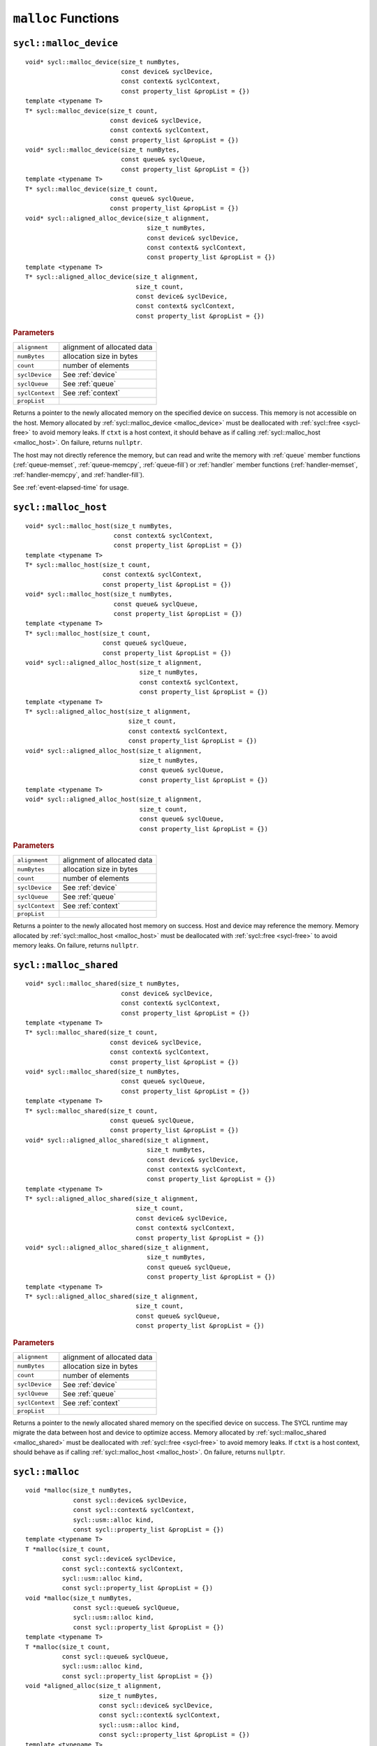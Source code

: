 ..
  Copyright 2020 The Khronos Group Inc.
  SPDX-License-Identifier: CC-BY-4.0

.. _malloc_device:

********************
``malloc`` Functions
********************

=======================
``sycl::malloc_device``
=======================

::

   void* sycl::malloc_device(size_t numBytes,
                             const device& syclDevice,
                             const context& syclContext,
                             const property_list &propList = {})
   template <typename T>
   T* sycl::malloc_device(size_t count,
                          const device& syclDevice,
                          const context& syclContext,
                          const property_list &propList = {})
   void* sycl::malloc_device(size_t numBytes,
                             const queue& syclQueue,
                             const property_list &propList = {})
   template <typename T>
   T* sycl::malloc_device(size_t count,
                          const queue& syclQueue,
                          const property_list &propList = {})
   void* sycl::aligned_alloc_device(size_t alignment,
                                    size_t numBytes,
                                    const device& syclDevice,
                                    const context& syclContext,
                                    const property_list &propList = {})
   template <typename T>
   T* sycl::aligned_alloc_device(size_t alignment,
                                 size_t count,
                                 const device& syclDevice,
                                 const context& syclContext,
                                 const property_list &propList = {})


.. rubric:: Parameters

==================  ===
``alignment``       alignment of allocated data
``numBytes``        allocation size in bytes
``count``           number of elements
``syclDevice``      See :ref:`device`
``syclQueue``       See :ref:`queue`
``syclContext``     See :ref:`context`
``propList``
==================  ===

Returns a pointer to the newly allocated memory on the specified
device on success. This memory is not accessible on the host. Memory
allocated by :ref:`sycl::malloc_device <malloc_device>` must be
deallocated with :ref:`sycl::free <sycl-free>` to avoid memory
leaks. If ``ctxt`` is a host context, it should behave as if calling
:ref:`sycl::malloc_host <malloc_host>`. On failure, returns
``nullptr``.

The host may not directly reference the memory, but can read and write
the memory with :ref:`queue` member functions (:ref:`queue-memset`,
:ref:`queue-memcpy`, :ref:`queue-fill`) or :ref:`handler` member
functions (:ref:`handler-memset`, :ref:`handler-memcpy`, and
:ref:`handler-fill`).

See :ref:`event-elapsed-time` for usage.

.. seealso:: `SYCL Specification <https://www.khronos.org/registry/SYCL/specs/sycl-2020/html/sycl-2020.html#_device_allocation_functions>`__

.. _malloc_host:

=====================
``sycl::malloc_host``
=====================

::

   void* sycl::malloc_host(size_t numBytes,
                           const context& syclContext,
                           const property_list &propList = {})
   template <typename T>
   T* sycl::malloc_host(size_t count,
                        const context& syclContext,
                        const property_list &propList = {})
   void* sycl::malloc_host(size_t numBytes,
                           const queue& syclQueue,
                           const property_list &propList = {})
   template <typename T>
   T* sycl::malloc_host(size_t count,
                        const queue& syclQueue,
                        const property_list &propList = {})
   void* sycl::aligned_alloc_host(size_t alignment,
                                  size_t numBytes,
                                  const context& syclContext,
                                  const property_list &propList = {})
   template <typename T>
   T* sycl::aligned_alloc_host(size_t alignment,
                               size_t count,
                               const context& syclContext,
                               const property_list &propList = {})
   void* sycl::aligned_alloc_host(size_t alignment,
                                  size_t numBytes,
                                  const queue& syclQueue,
                                  const property_list &propList = {})
   template <typename T>
   void* sycl::aligned_alloc_host(size_t alignment,
                                  size_t count,
                                  const queue& syclQueue,
                                  const property_list &propList = {})

.. rubric:: Parameters

==================  ===
``alignment``       alignment of allocated data
``numBytes``        allocation size in bytes
``count``           number of elements
``syclDevice``      See :ref:`device`
``syclQueue``       See :ref:`queue`
``syclContext``     See :ref:`context`
``propList``
==================  ===

Returns a pointer to the newly allocated host memory on success. Host
and device may reference the memory.  Memory allocated by
:ref:`sycl::malloc_host <malloc_host>` must be deallocated with
:ref:`sycl::free <sycl-free>` to avoid memory leaks. On failure,
returns ``nullptr``.

.. seealso:: `SYCL Specification <https://www.khronos.org/registry/SYCL/specs/sycl-2020/html/sycl-2020.html#_host_allocation_functions>`__

.. _malloc_shared:

=======================
``sycl::malloc_shared``
=======================

::

   void* sycl::malloc_shared(size_t numBytes,
                             const device& syclDevice,
                             const context& syclContext,
                             const property_list &propList = {})
   template <typename T>
   T* sycl::malloc_shared(size_t count,
                          const device& syclDevice,
                          const context& syclContext,
                          const property_list &propList = {})
   void* sycl::malloc_shared(size_t numBytes,
                             const queue& syclQueue,
                             const property_list &propList = {})
   template <typename T>
   T* sycl::malloc_shared(size_t count,
                          const queue& syclQueue,
                          const property_list &propList = {})
   void* sycl::aligned_alloc_shared(size_t alignment,
                                    size_t numBytes,
                                    const device& syclDevice,
                                    const context& syclContext,
                                    const property_list &propList = {})
   template <typename T>
   T* sycl::aligned_alloc_shared(size_t alignment,
                                 size_t count,
                                 const device& syclDevice,
                                 const context& syclContext,
                                 const property_list &propList = {})
   void* sycl::aligned_alloc_shared(size_t alignment,
                                    size_t numBytes,
                                    const queue& syclQueue,
                                    const property_list &propList = {})
   template <typename T>
   T* sycl::aligned_alloc_shared(size_t alignment,
                                 size_t count,
                                 const queue& syclQueue,
                                 const property_list &propList = {})

.. rubric:: Parameters

==================  ===
``alignment``       alignment of allocated data
``numBytes``        allocation size in bytes
``count``           number of elements
``syclDevice``      See :ref:`device`
``syclQueue``       See :ref:`queue`
``syclContext``     See :ref:`context`
``propList``
==================  ===


Returns a pointer to the newly allocated shared memory on the
specified device on success. The SYCL runtime may migrate the data
between host and device to optimize access.  Memory allocated by
:ref:`sycl::malloc_shared <malloc_shared>` must be deallocated with
:ref:`sycl::free <sycl-free>` to avoid memory leaks. If ``ctxt`` is a
host context, should behave as if calling :ref:`sycl::malloc_host
<malloc_host>`. On failure, returns ``nullptr``.

.. seealso:: `SYCL Specification <https://www.khronos.org/registry/SYCL/specs/sycl-2020/html/sycl-2020.html#_shared_allocation_functions>`__

================
``sycl::malloc``
================

::

   void *malloc(size_t numBytes,
                const sycl::device& syclDevice,
                const sycl::context& syclContext,
                sycl::usm::alloc kind,
                const sycl::property_list &propList = {})
   template <typename T>
   T *malloc(size_t count,
             const sycl::device& syclDevice,
             const sycl::context& syclContext,
             sycl::usm::alloc kind,
             const sycl::property_list &propList = {})
   void *malloc(size_t numBytes,
                const sycl::queue& syclQueue,
                sycl::usm::alloc kind,
                const sycl::property_list &propList = {})
   template <typename T>
   T *malloc(size_t count,
             const sycl::queue& syclQueue,
             sycl::usm::alloc kind,
             const sycl::property_list &propList = {})
   void *aligned_alloc(size_t alignment,
                       size_t numBytes,
                       const sycl::device& syclDevice,
                       const sycl::context& syclContext,
                       sycl::usm::alloc kind,
                       const sycl::property_list &propList = {})
   template <typename T>
   T* aligned_alloc(size_t alignment,
                    size_t count,
                    const sycl::device& syclDevice,
                    const sycl::context& syclContext,
                    sycl::usm::alloc kind,
                    const sycl::property_list &propList = {})
   void *aligned_alloc(size_t alignment,
                       size_t numBytes,
                       const sycl::queue& syclQueue,
                       sycl::usm::alloc kind,
                       const sycl::property_list &propList = {})
   template <typename T>
   T* aligned_alloc(size_t alignment,
                    size_t count,
                    const sycl::queue& syclQueue,
                    sycl::usm::alloc kind,
                    const sycl::property_list &propList = {})

.. rubric:: Parameters

==================  ===
``alignment``       alignment of allocated data
``numBytes``        allocation size in bytes
``count``           number of elements
``syclDevice``      See :ref:`device`
``syclQueue``       See :ref:`queue`
``syclContext``     See :ref:`context`
``kind``            See :ref:`usm-alloc`
``propList``
==================  ===

.. seealso:: `SYCL Specification <https://www.khronos.org/registry/SYCL/specs/sycl-2020/html/sycl-2020.html#_parameterized_allocation_functions>`__



.. _sycl-free:

==============
``sycl::free``
==============

::

   void free(void* ptr, sycl::context& context);
   void free(void* ptr, sycl::queue& q);

Free memory allocated by `sycl::malloc_device`_, `sycl::malloc_host`_, or
`sycl::malloc_shared`_.

See :ref:`event-elapsed-time` for usage.

.. seealso:: `SYCL Specification <https://www.khronos.org/registry/SYCL/specs/sycl-2020/html/sycl-2020.html#_memory_deallocation_functions>`__
